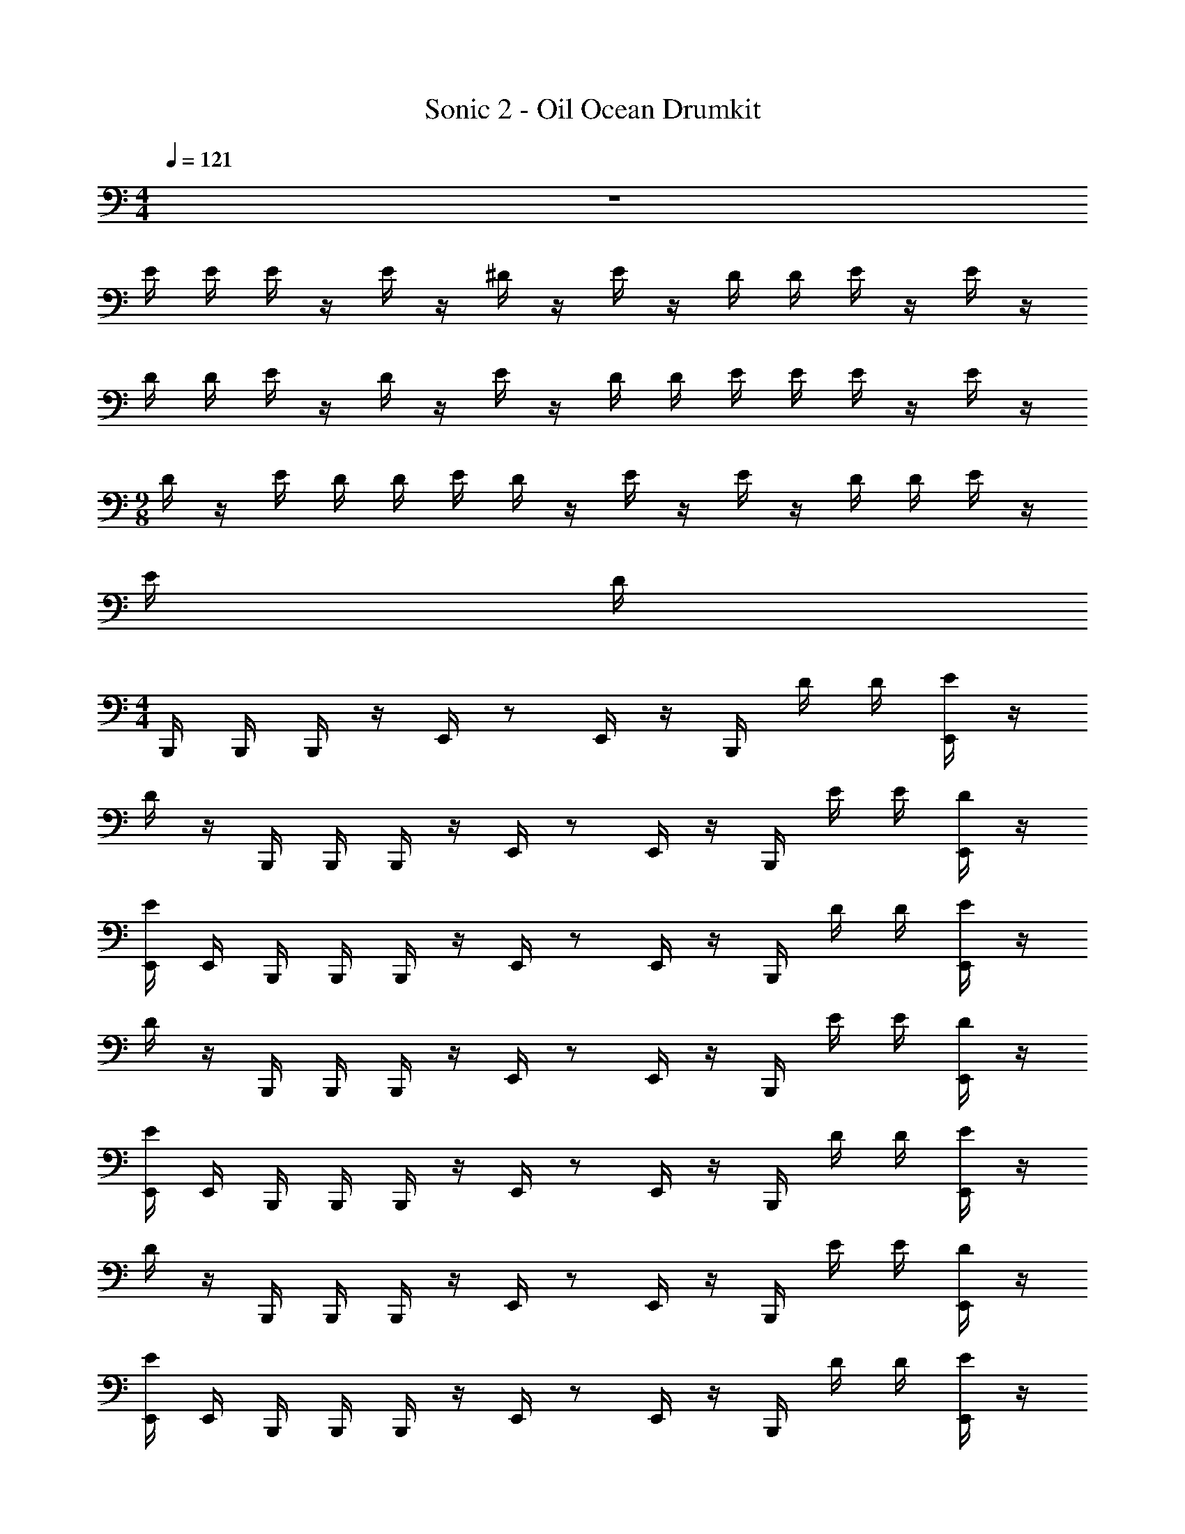 X: 1
T: Sonic 2 - Oil Ocean Drumkit
Z: ABC Generated by Starbound Composer v0.8.6
L: 1/4
M: 4/4
Q: 1/4=121
K: C
z4 
E/4 E/4 E/4 z/4 E/4 z/4 ^D/4 z/4 E/4 z/4 D/4 D/4 E/4 z/4 E/4 z/4 
D/4 D/4 E/4 z/4 D/4 z/4 E/4 z/4 D/4 D/4 E/4 E/4 E/4 z/4 E/4 z/4 
M: 9/8
D/4 z/4 E/4 D/4 D/4 E/4 D/4 z/4 E/4 z/4 E/4 z/4 D/4 D/4 E/4 z/4 
E/4 D/4 
M: 4/4
B,,,/4 B,,,/4 B,,,/4 z/4 E,,/4 z/ E,,/4 z/4 B,,,/4 D/4 D/4 [E,,/4E/4] z/4 
D/4 z/4 B,,,/4 B,,,/4 B,,,/4 z/4 E,,/4 z/ E,,/4 z/4 B,,,/4 E/4 E/4 [E,,/4D/4] z/4 
[E/4E,,/4] E,,/4 B,,,/4 B,,,/4 B,,,/4 z/4 E,,/4 z/ E,,/4 z/4 B,,,/4 D/4 D/4 [E/4E,,/4] z/4 
D/4 z/4 B,,,/4 B,,,/4 B,,,/4 z/4 E,,/4 z/ E,,/4 z/4 B,,,/4 E/4 E/4 [D/4E,,/4] z/4 
[E,,/4E/4] E,,/4 B,,,/4 B,,,/4 B,,,/4 z/4 E,,/4 z/ E,,/4 z/4 B,,,/4 D/4 D/4 [E/4E,,/4] z/4 
D/4 z/4 B,,,/4 B,,,/4 B,,,/4 z/4 E,,/4 z/ E,,/4 z/4 B,,,/4 E/4 E/4 [D/4E,,/4] z/4 
[E,,/4E/4] E,,/4 B,,,/4 B,,,/4 B,,,/4 z/4 E,,/4 z/ E,,/4 z/4 B,,,/4 D/4 D/4 [E,,/4E/4] z/4 
D/4 z/4 B,,,/4 B,,,/4 B,,,/4 z/4 E,,/4 z/ E,,/4 z/4 B,,,/4 E/4 E/4 [E,,/4D/4] z/4 
[E/4E,,/4] E,,/4 B,,,/4 B,,,/4 B,,,/4 z/4 E,,/4 z/ E,,/4 z/4 B,,,/4 D/4 D/4 [E/4E,,/4] z/4 
D/4 z/4 B,,,/4 B,,,/4 B,,,/4 z/4 E,,/4 z/ E,,/4 z/4 B,,,/4 E/4 E/4 [D/4E,,/4] z/4 
[E,,/4E/4] E,,/4 B,,,/4 B,,,/4 B,,,/4 z/4 E,,/4 z/ E,,/4 z/4 B,,,/4 D/4 D/4 [E,,/4E/4] z/4 
D/4 z/4 B,,,/4 B,,,/4 B,,,/4 z/4 E,,/4 z/ E,,/4 z/4 B,,,/4 E/4 E/4 [E,,/4D/4] z/4 
[E/4E,,/4] E,,/4 B,,,/4 B,,,/4 B,,,/4 z/4 E,,/4 z/ E,,/4 z/4 B,,,/4 D/4 D/4 [E,,/4E/4] z/4 
D/4 z/4 B,,,/4 B,,,/4 B,,,/4 z/4 E,,/4 z/ E,,/4 z/4 B,,,/4 E/4 E/4 [E,,/4D/4] z/4 
[E/4E,,/4] E,,/4 B,,,/4 B,,,/4 B,,,/4 z/4 E,,/4 z/ E,,/4 z/4 B,,,/4 D/4 D/4 [E/4E,,/4] z/4 
D/4 z/4 B,,,/4 B,,,/4 B,,,/4 z/4 E,,/4 z/ E,,/4 z/4 B,,,/4 E/4 E/4 [D/4E,,/4] z/4 
[E,,/4E/4] E,,/4 B,,,/4 B,,,/4 B,,,/4 z/4 E,,/4 z/ E,,/4 z/4 B,,,/4 D/4 D/4 [E,,/4E/4] z/4 
D/4 z/4 B,,,/4 B,,,/4 B,,,/4 z/4 E,,/4 z/ E,,/4 z/4 B,,,/4 E/4 E/4 [E,,/4D/4] z/4 
[E/4E,,/4] E,,/4 B,,,/4 B,,,/4 B,,,/4 z/4 E,,/4 z/ E,,/4 z/4 B,,,/4 D/4 D/4 [E/4E,,/4] z/4 
D/4 z/4 B,,,/4 B,,,/4 B,,,/4 z/4 E,,/4 z/ E,,/4 z/4 B,,,/4 z/ E,,/4 z/4 
E,,/4 E,,/4 E/4 D/4 D/4 E/4 D/4 D/4 E/4 D/4 D/4 E/4 D/4 D/4 [E/4E,,/4] E,,/4 
[D/4B,,,/4] z/4 B,,,/4 B,,,/4 B,,,/4 z/4 E,,/4 z/ E,,/4 z/4 B,,,/4 D/4 D/4 [E,,/4E/4] z/4 
D/4 z/4 B,,,/4 B,,,/4 B,,,/4 z/4 E,,/4 z/ E,,/4 z/4 B,,,/4 E/4 E/4 [E,,/4D/4] z/4 
[E/4E,,/4] E,,/4 B,,,/4 B,,,/4 B,,,/4 z/4 E,,/4 z/ E,,/4 z/4 B,,,/4 D/4 D/4 [E/4E,,/4] z/4 
D/4 z/4 B,,,/4 B,,,/4 B,,,/4 z/4 E,,/4 z/ E,,/4 z/4 B,,,/4 E/4 E/4 [D/4E,,/4] z/4 
[E,,/4E/4] E,,/4 B,,,/4 B,,,/4 B,,,/4 z/4 E,,/4 z/ E,,/4 z/4 B,,,/4 D/4 D/4 [E/4E,,/4] z/4 
D/4 z/4 B,,,/4 B,,,/4 B,,,/4 z/4 E,,/4 z/ E,,/4 z/4 B,,,/4 E/4 E/4 [D/4E,,/4] z/4 
[E,,/4E/4] E,,/4 B,,,/4 B,,,/4 B,,,/4 z/4 E,,/4 z/ E,,/4 z/4 B,,,/4 D/4 D/4 [E,,/4E/4] z/4 
D/4 z/4 B,,,/4 B,,,/4 B,,,/4 z/4 E,,/4 z/ E,,/4 z/4 B,,,/4 E/4 E/4 [E,,/4D/4] z/4 
[E/4E,,/4] E,,/4 B,,,/4 B,,,/4 B,,,/4 z/4 E,,/4 z/ E,,/4 z/4 B,,,/4 D/4 D/4 [E/4E,,/4] z/4 
D/4 z/4 B,,,/4 B,,,/4 B,,,/4 z/4 E,,/4 z/ E,,/4 z/4 B,,,/4 E/4 E/4 [D/4E,,/4] z/4 
[E,,/4E/4] E,,/4 B,,,/4 B,,,/4 B,,,/4 z/4 E,,/4 z/ E,,/4 z/4 B,,,/4 D/4 D/4 [E,,/4E/4] z/4 
D/4 z/4 B,,,/4 B,,,/4 B,,,/4 z/4 E,,/4 z/ E,,/4 z/4 B,,,/4 E/4 E/4 [E,,/4D/4] z/4 
[E/4E,,/4] E,,/4 B,,,/4 B,,,/4 B,,,/4 z/4 E,,/4 z/ E,,/4 z/4 B,,,/4 D/4 D/4 [E,,/4E/4] z/4 
D/4 z/4 B,,,/4 B,,,/4 B,,,/4 z/4 E,,/4 z/ E,,/4 z/4 B,,,/4 E/4 E/4 [E,,/4D/4] z/4 
[E/4E,,/4] E,,/4 B,,,/4 B,,,/4 B,,,/4 z/4 E,,/4 z/ E,,/4 z/4 B,,,/4 D/4 D/4 [E/4E,,/4] z/4 
D/4 z/4 B,,,/4 B,,,/4 B,,,/4 z/4 E,,/4 z/ E,,/4 z/4 B,,,/4 E/4 E/4 [D/4E,,/4] z/4 
[E,,/4E/4] E,,/4 B,,,/4 B,,,/4 B,,,/4 z/4 E,,/4 z/ E,,/4 z/4 B,,,/4 D/4 D/4 [E,,/4E/4] z/4 
D/4 z/4 B,,,/4 B,,,/4 B,,,/4 z/4 E,,/4 z/ E,,/4 z/4 B,,,/4 E/4 E/4 [E,,/4D/4] z/4 
[E/4E,,/4] E,,/4 B,,,/4 B,,,/4 B,,,/4 z/4 E,,/4 z/ E,,/4 z/4 B,,,/4 D/4 D/4 [E/4E,,/4] z/4 
D/4 z/4 B,,,/4 B,,,/4 B,,,/4 z/4 E,,/4 z/ E,,/4 z/4 B,,,/4 z/ E,,/4 z/4 
E,,/4 E,,/4 E/4 D/4 D/4 E/4 D/4 D/4 E/4 D/4 D/4 E/4 D/4 D/4 [E/4E,,/4] E,,/4 
[D/4B,,,/4] z/4 B,,,/4 B,,,/4 B,,,/4 z/4 E,,/4 z/ E,,/4 z/4 B,,,/4 D/4 D/4 [E,,/4E/4] z/4 
D/4 z/4 B,,,/4 B,,,/4 B,,,/4 z/4 E,,/4 z/ E,,/4 z/4 B,,,/4 E/4 E/4 [E,,/4D/4] z/4 
[E/4E,,/4] E,,/4 B,,,/4 B,,,/4 B,,,/4 z/4 E,,/4 z/ E,,/4 z/4 B,,,/4 D/4 D/4 [E/4E,,/4] z/4 
D/4 z/4 B,,,/4 B,,,/4 B,,,/4 z/4 E,,/4 z/ E,,/4 z/4 B,,,/4 E/4 E/4 [D/4E,,/4] z/4 
[E,,/4E/4] E,,/4 B,,,/4 B,,,/4 B,,,/4 z/4 E,,/4 z/ E,,/4 z/4 B,,,/4 D/4 D/4 [E/4E,,/4] z/4 
D/4 z/4 B,,,/4 B,,,/4 B,,,/4 z/4 E,,/4 z/ E,,/4 z/4 B,,,/4 E/4 E/4 [D/4E,,/4] z/4 
[E,,/4E/4] E,,/4 B,,,/4 B,,,/4 B,,,/4 z/4 E,,/4 z/ E,,/4 z/4 B,,,/4 D/4 D/4 [E,,/4E/4] z/4 
D/4 z/4 B,,,/4 B,,,/4 B,,,/4 z/4 E,,/4 z/ E,,/4 z/4 B,,,/4 E/4 E/4 [E,,/4D/4] z/4 
[E/4E,,/4] E,,/4 B,,,/4 B,,,/4 B,,,/4 z/4 E,,/4 z/ E,,/4 z/4 B,,,/4 D/4 D/4 [E/4E,,/4] z/4 
D/4 z/4 B,,,/4 B,,,/4 B,,,/4 z/4 E,,/4 z/ E,,/4 z/4 B,,,/4 E/4 E/4 [D/4E,,/4] z/4 
[E,,/4E/4] E,,/4 B,,,/4 B,,,/4 B,,,/4 z/4 E,,/4 z/ E,,/4 z/4 B,,,/4 D/4 D/4 [E,,/4E/4] z/4 
D/4 
